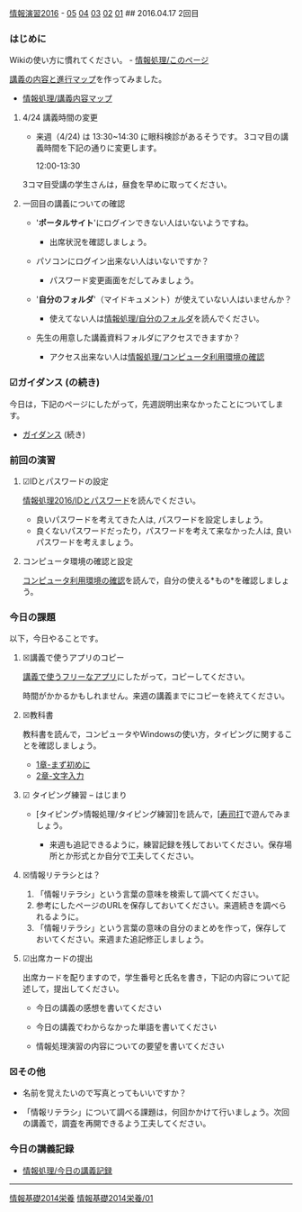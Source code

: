 [[./情報演習2016.org][情報演習2016]] -
[[./05.md][05]] [[http:__ateraimemo.com_04.org][04]]
[[./03.md][03]] [[http:__ateraimemo.com_02.org][02]]
[[./01.org][01]] ## 2016.04.17 2回目

*** はじめに

Wikiの使い方に慣れてください。 -
[[./情報処理_このページ.org][情報処理/このページ]]

[[http://www.xmind.net/m/NHnz/][講義の内容と進行マップ]]を作ってみました。
- [[./情報処理_講義内容マップ.org][情報処理/講義内容マップ]]

**** 4/24 講義時間の変更

-  来週（4/24) は 13:30~14:30 に眼科検診があるそうです。
   3コマ目の講義時間を下記の通りに変更します。

   12:00-13:30

3コマ目受講の学生さんは，昼食を早めに取ってください。

**** 一回目の講義についての確認

-  '*ポータルサイト*'にログインできない人はいないようですね。

   -  出席状況を確認しましょう。

-  パソコンにログイン出来ない人はいないですか？

   -  パスワード変更画面をだしてみましょう。

-  '*自分のフォルダ*'（マイドキュメント）が使えていない人はいませんか？

   -  使えてない人は[[./情報処理_自分のフォルダ.org][情報処理/自分のフォルダ]]を読んでください。

-  先生の用意した講義資料フォルダにアクセスできますか？

   -  アクセス出来ない人は[[./情報処理_コンピュータ利用環境の確認.org][情報処理/コンピュータ利用環境の確認]]

*** ☑ガイダンス (の続き)

今日は，下記のページにしたがって，先週説明出来なかったことについてします。

-  [[./ガイダンス_2016.org][ガイダンス]]
   (続き)

*** 前回の演習

**** ☑IDとパスワードの設定

[[./情報処理2016_IDとパスワード.org][情報処理2016/IDとパスワード]]を読んでください。

-  良いパスワードを考えてきた人は, パスワードを設定しましょう。
-  良くないパスワードだったり，パスワードを考えて来なかった人は,
   良いパスワードを考えましょう。

**** コンピュータ環境の確認と設定

[[./コンピュータ利用環境の確認.org][コンピュータ利用環境の確認]]を読んで，自分の使える*もの*を確認しましょう。

*** 今日の課題

以下，今日やることです。

**** ☒講義で使うアプリのコピー

[[./講義で使うフリーなアプリ.org][講義で使うフリーなアプリ]]にしたがって，コピーしてください。

時間がかかるかもしれません。来週の講義までにコピーを終えてください。

**** ☒教科書

教科書を読んで，コンピュータやWindowsの使い方，タイピングに関することを確認しましょう。

-  [[./1章-まず初めに.org][1章-まず初めに]]
-  [[./2章-文字入力.org][2章-文字入力]]

**** ☑ タイピング練習 -- はじまり

-  [タイピング>情報処理/タイピング練習]]を読んで，[[[http://typing.sakura.ne.jp/sushida/][寿司打]]で遊んでみましょう。

   -  来週も追記できるように，練習記録を残しておいてください。保存場所とか形式とか自分で工夫してください。

**** ☒情報リテラシとは？

1. 「情報リテラシ」という言葉の意味を検索して調べてください。
2. 参考にしたページのURLを保存しておいてください。来週続きを調べられるように。
3. 「情報リテラシ」という言葉の意味の自分のまとめを作って，保存しておいてください。来週また追記修正しましょう。

**** ☑出席カードの提出

出席カードを配りますので，学生番号と氏名を書き，下記の内容について記述して，提出してください。

-  今日の講義の感想を書いてください

-  今日の講義でわからなかった単語を書いてください

-  情報処理演習の内容についての要望を書いてください

*** ☒その他

-  名前を覚えたいので写真とってもいいですか？

-  「情報リテラシ」について調べる課題は，何回かかけて行いましょう。次回の講義で，調査を再開できるよう工夫してください。

*** 今日の講義記録

-  [[./情報処理_今日の講義記録.org][情報処理/今日の講義記録]]

--------------

[[./情報基礎2014栄養.org][情報基礎2014栄養]]
[[./情報基礎2014栄養_01.org][情報基礎2014栄養/01]]
